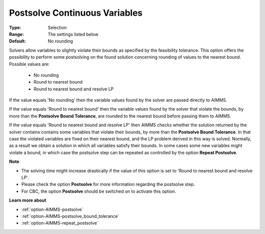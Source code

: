 

.. _option-AIMMS-postsolve_continuous_variables:


Postsolve Continuous Variables
==============================



:Type:	Selection	
:Range:	The settings listed below	
:Default:	No rounding	



Solvers allow variables to slightly violate their bounds as specified by the feasibility tolerance. This option offers the possibility to perform some postsolving on the found solution concerning rounding of values to the nearest bound. Possible values are:



    *	No rounding
    *	Round to nearest bound
    *	Round to nearest bound and resolve LP




If the value equals 'No rounding' then the variable values found by the solver are passed directly to AIMMS.





If the value equals 'Round to nearest bound' then the variable values found by the solver that violate the bounds, by more than
the **Postsolve Bound Tolerance**, are rounded to the nearest bound before passing them to AIMMS.





If the value equals 'Round to nearest bound and resolve LP' then AIMMS checks whether the solution returned by the solver contains contains
some variables that violate their bounds, by more than the **Postsolve Bound Tolerance**. In that case the violated variables are fixed
on their nearest bound, and the LP problem derived in this way is solved. Normally, as a result we obtain a solution in which all variables
satisfy their bounds. In some cases some new variables might violate a bound, in which case the postsolve step can be repeated as controlled
by the option **Repeat Postsolve**.





**Note** 

*	The solving time might increase drastically if the value of this option is set to 'Round to nearest bound and resolve LP'.
*	Please check the option **Postsolve**  for more information regarding the postsolve step.
*	For CBC, the option **Postsolve**  should be switched on to activate this option.




**Learn more about** 

*	:ref:`option-AIMMS-postsolve` 
*	:ref:`option-AIMMS-postsolve_bound_tolerance` 
*	:ref:`option-AIMMS-repeat_postsolve` 



